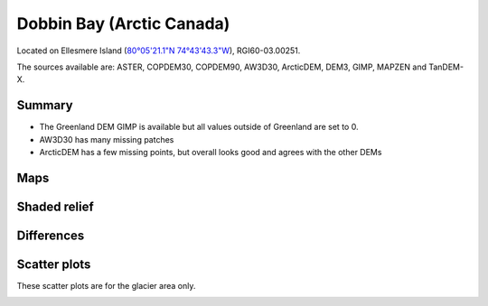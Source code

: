 Dobbin Bay (Arctic Canada)
==========================

Located on Ellesmere Island (`80°05'21.1"N 74°43'43.3"W <https://goo.gl/maps/CiJkyWwXybKsGy678>`_),
RGI60-03.00251.

The sources available are: ASTER, COPDEM30, COPDEM90, AW3D30, ArcticDEM, DEM3, GIMP, MAPZEN and TanDEM-X.

Summary
-------

- The Greenland DEM GIMP is available but all values outside of Greenland are set to 0.
- AW3D30 has many missing patches
- ArcticDEM has a few missing points, but overall looks good and agrees with the other DEMs

Maps
----

.. image:: /_static/dems_examples/dobbin/dem_topo_color.png
    :width: 100%

Shaded relief
-------------

.. image:: /_static/dems_examples/dobbin/dem_topo_shade.png
    :width: 100%


Differences
-----------

.. image:: /_static/dems_examples/dobbin/dem_diffs.png
    :width: 100%



Scatter plots
-------------

These scatter plots are for the glacier area only.

.. image:: /_static/dems_examples/dobbin/dem_scatter.png
    :width: 100%
